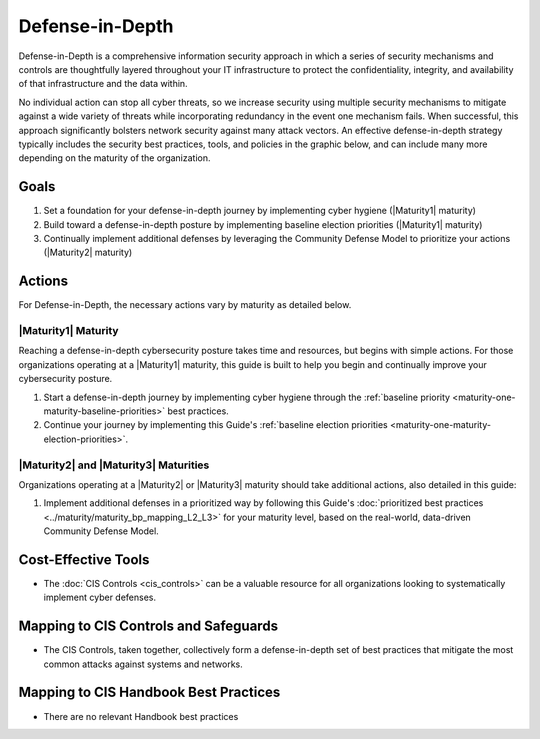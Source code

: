 ..
  Created by: mike garcia
  To: BP for description of defense in depth concept

.. |bp_title| replace:: Defense-in-Depth

|bp_title|
----------------------------------------------

Defense-in-Depth is a comprehensive information security approach in which a series of security mechanisms and controls are thoughtfully layered throughout your IT infrastructure to protect the confidentiality, integrity, and availability of that infrastructure and the data within. 

No individual action can stop all cyber threats, so we increase security using multiple security mechanisms to mitigate against a wide variety of threats while incorporating redundancy in the event one mechanism fails. When successful, this approach significantly bolsters network security against many attack vectors. An effective defense-in-depth strategy typically includes the security best practices, tools, and policies in the graphic below, and can include many more depending on the maturity of the organization.

.. figure:: /_static/CIS--Defense-in-Depth-Model--FULL.png
  :width: 90%
  :alt: A graphic showing the various activities necessary to build a defense-in-depth cybersecurity posture

Goals
**********************************************

#. Set a foundation for your defense-in-depth journey by implementing cyber hygiene (|Maturity1| maturity)
#. Build toward a defense-in-depth posture by implementing baseline election priorities (|Maturity1| maturity)
#. Continually implement additional defenses by leveraging the Community Defense Model to prioritize your actions (|Maturity2| maturity)

Actions
**********************************************

For |bp_title|, the necessary actions vary by maturity as detailed below.

.. _defense-in-depth-maturity-one:

|Maturity1| Maturity
&&&&&&&&&&&&&&&&&&&&&&&&&&&&&&&&&&&&&&&&&&&&&&

Reaching a defense-in-depth cybersecurity posture takes time and resources, but begins with simple actions. For those organizations operating at a |Maturity1| maturity, this guide is built to help you begin and continually improve your cybersecurity posture. 

#. Start a defense-in-depth journey by implementing cyber hygiene through the :ref:`baseline priority <maturity-one-maturity-baseline-priorities>` best practices.
#. Continue your journey by implementing this Guide's :ref:`baseline election priorities <maturity-one-maturity-election-priorities>`.

.. _defense-in-depth-maturity-two-three:

|Maturity2| and |Maturity3| Maturities
&&&&&&&&&&&&&&&&&&&&&&&&&&&&&&&&&&&&&&&&&&&&&&

Organizations operating at a |Maturity2| or |Maturity3| maturity should take additional actions, also detailed in this guide:

#. Implement additional defenses in a prioritized way by following this Guide's :doc:`prioritized best practices <../maturity/maturity_bp_mapping_L2_L3>` for your maturity level, based on the real-world, data-driven Community Defense Model.

Cost-Effective Tools
**********************************************

* The :doc:`CIS Controls <cis_controls>` can be a valuable resource for all organizations looking to systematically implement cyber defenses.

Mapping to CIS Controls and Safeguards
**********************************************

* The CIS Controls, taken together, collectively form a defense-in-depth set of best practices that mitigate the most common attacks against systems and networks.

Mapping to CIS Handbook Best Practices
****************************************

* There are no relevant Handbook best practices
